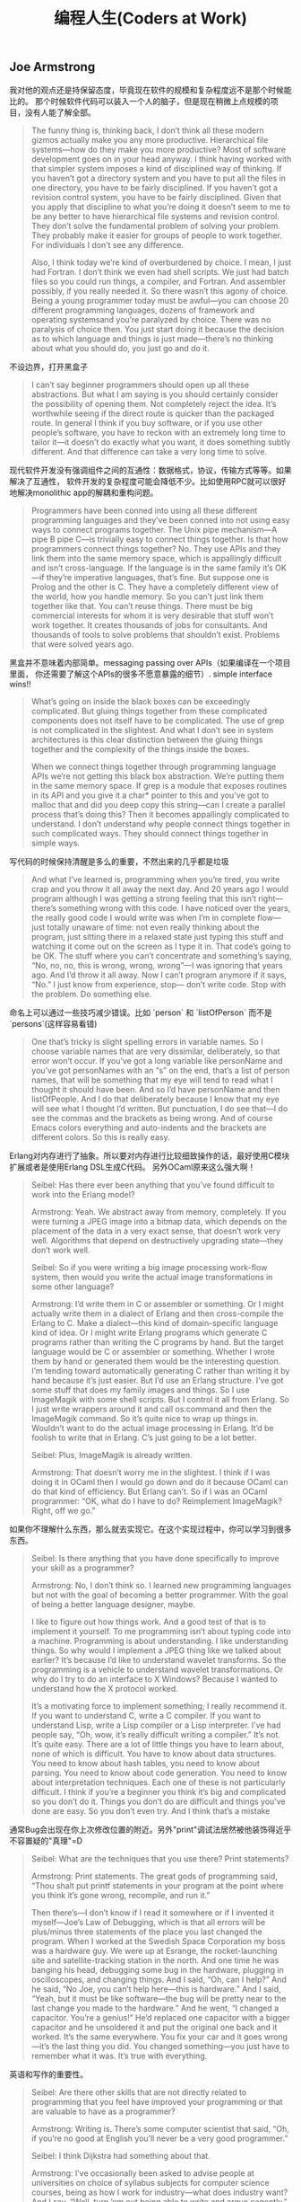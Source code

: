 #+title: 编程人生(Coders at Work)

** Joe Armstrong

我对他的观点还是持保留态度，毕竟现在软件的规模和复杂程度远不是那个时候能比的。
那个时候软件代码可以装入一个人的脑子，但是现在稍微上点规模的项目，没有人能了解全部。

#+BEGIN_QUOTE

The funny thing is, thinking back, I don’t think all these modern gizmos
actually make you any more productive. Hierarchical file systems—how do
they make you more productive? Most of software development goes on in
your head anyway. I think having worked with that simpler system imposes a
kind of disciplined way of thinking. If you haven’t got a directory system and
you have to put all the files in one directory, you have to be fairly
disciplined. If you haven’t got a revision control system, you have to be fairly
disciplined. Given that you apply that discipline to what you’re doing it
doesn’t seem to me to be any better to have hierarchical file systems and
revision control. They don’t solve the fundamental problem of solving your
problem. They probably make it easier for groups of people to work
together. For individuals I don’t see any difference.

Also, I think today we’re kind of overburdened by choice. I mean, I just had
Fortran. I don’t think we even had shell scripts. We just had batch files so
you could run things, a compiler, and Fortran. And assembler possibly, if you
really needed it. So there wasn’t this agony of choice. Being a young
programmer today must be awful—you can choose 20 different
programming languages, dozens of framework and operating systemsand
you’re paralyzed by choice. There was no paralysis of choice then. You just
start doing it because the decision as to which language and things is just
made—there’s no thinking about what you should do, you just go and do it.
#+END_QUOTE

不设边界，打开黑盒子

#+BEGIN_QUOTE

I can’t say beginner programmers should open up all these abstractions. But
what I am saying is you should certainly consider the possibility of opening
them. Not completely reject the idea. It’s worthwhile seeing if the direct
route is quicker than the packaged route. In general I think if you buy
software, or if you use other people’s software, you have to reckon with an
extremely long time to tailor it—it doesn’t do exactly what you want, it
does something subtly different. And that difference can take a very long
time to solve.
#+END_QUOTE

现代软件开发没有强调组件之间的互通性：数据格式，协议，传输方式等等。如果解决了互通性，
软件开发的复杂程度可能会降低不少。比如使用RPC就可以很好地解决monolithic app的解耦和重构问题。

#+BEGIN_QUOTE

Programmers have been conned into using all these different programming
languages and they’ve been conned into not using easy ways to connect
programs together. The Unix pipe mechanism—A pipe B pipe C—is trivially
easy to connect things together. Is that how programmers connect things
together? No. They use APIs and they link them into the same memory
space, which is appallingly difficult and isn’t cross-language. If the language is
in the same family it’s OK—if they’re imperative languages, that’s fine. But
suppose one is Prolog and the other is C. They have a completely different
view of the world, how you handle memory. So you can’t just link them
together like that. You can’t reuse things. There must be big commercial
interests for whom it is very desirable that stuff won’t work together. It
creates thousands of jobs for consultants. And thousands of tools to solve
problems that shouldn’t exist. Problems that were solved years ago.
#+END_QUOTE

黑盒并不意味着内部简单。messaging passing over APIs（如果编译在一个项目里面，
你还需要了解这个APIs的很多不愿意暴露的细节）. simple interface wins!!

#+BEGIN_QUOTE

What’s going on inside the black boxes can be exceedingly complicated. But
gluing things together from these complicated components does not itself
have to be complicated. The use of grep is not complicated in the slightest.
And what I don’t see in system architectures is this clear distinction
between the gluing things together and the complexity of the things inside
the boxes.

When we connect things together through programming language APIs
we’re not getting this black box abstraction. We’re putting them in the
same memory space. If grep is a module that exposes routines in its API and
you give it a char* pointer to this and you’ve got to malloc that and did you
deep copy this string—can I create a parallel process that’s doing this? Then
it becomes appallingly complicated to understand. I don’t understand why
people connect things together in such complicated ways. They should
connect things together in simple ways.
#+END_QUOTE

写代码的时候保持清醒是多么的重要，不然出来的几乎都是垃圾

#+BEGIN_QUOTE
And what I’ve learned is, programming when you’re tired, you write crap
and you throw it all away the next day. And 20 years ago I would program
although I was getting a strong feeling that this isn’t right—there’s
something wrong with this code. I have noticed over the years, the really
good code I would write was when I’m in complete flow—just totally
unaware of time: not even really thinking about the program, just sitting
there in a relaxed state just typing this stuff and watching it come out on the
screen as I type it in. That code’s going to be OK. The stuff where you can’t
concentrate and something’s saying, “No, no, no, this is wrong, wrong,
wrong”—I was ignoring that years ago. And I’d throw it all away. Now I
can’t program anymore if it says, “No.” I just know from experience, stop—
don’t write code. Stop with the problem. Do something else.
#+END_QUOTE

命名上可以通过一些技巧减少错误。比如 `person` 和 `listOfPerson` 而不是 `persons`(这样容易看错)

#+BEGIN_QUOTE
One that’s tricky is slight spelling errors in variable names. So I choose
variable names that are very dissimilar, deliberately, so that error won’t
occur. If you’ve got a long variable like personName and you’ve got
personNames with an “s” on the end, that’s a list of person names, that will
be something that my eye will tend to read what I thought it should have
been. And so I’d have personName and then listOfPeople. And I do that
deliberately because I know that my eye will see what I thought I’d written.
But punctuation, I do see that—I do see the commas and the brackets as
being wrong. And of course Emacs colors everything and auto-indents and
the brackets are different colors. So this is really easy.
#+END_QUOTE

Erlang对内存进行了抽象。所以要对内存进行比较细致操作的话，最好使用C模块扩展或者是使用Erlang DSL生成C代码。
另外OCaml原来这么强大啊！

#+BEGIN_QUOTE

Seibel: Has there ever been anything that you’ve found difficult to work
into the Erlang model?

Armstrong: Yeah. We abstract away from memory, completely. If you
were turning a JPEG image into a bitmap data, which depends on the
placement of the data in a very exact sense, that doesn’t work very well.
Algorithms that depend on destructively upgrading state—they don’t work
well.

Seibel: So if you were writing a big image processing work-flow system,
then would you write the actual image transformations in some other
language?

Armstrong: I’d write them in C or assembler or something. Or I might
actually write them in a dialect of Erlang and then cross-compile the Erlang
to C. Make a dialect—this kind of domain-specific language kind of idea. Or I
might write Erlang programs which generate C programs rather than writing
the C programs by hand. But the target language would be C or assembler
or something. Whether I wrote them by hand or generated them would be
the interesting question. I’m tending toward automatically generating C
rather than writing it by hand because it’s just easier.
But I’d use an Erlang structure. I’ve got some stuff that does my family
images and things. So I use ImageMagik with some shell scripts. But I control
it all from Erlang. So I just write wrappers around it and call os:command and
then the ImageMagik command. So it’s quite nice to wrap up things in.
Wouldn’t want to do the actual image processing in Erlang. It’d be foolish to
write that in Erlang. C’s just going to be a lot better.

Seibel: Plus, ImageMagik is already written.

Armstrong: That doesn’t worry me in the slightest. I think if I was doing it
in OCaml then I would go down and do it because OCaml can do that kind
of efficiency. But Erlang can’t. So if I was an OCaml programmer: “OK, what
do I have to do? Reimplement ImageMagik? Right, off we go.”
#+END_QUOTE

如果你不理解什么东西，那么就去实现它。在这个实现过程中，你可以学习到很多东西。

#+BEGIN_QUOTE
Seibel: Is there anything that you have done specifically to improve your
skill as a programmer?

Armstrong: No, I don’t think so. I learned new programming languages but
not with the goal of becoming a better programmer. With the goal of being
a better language designer, maybe.

I like to figure out how things work. And a good test of that is to implement
it yourself. To me programming isn’t about typing code into a machine.
Programming is about understanding. I like understanding things. So why
would I implement a JPEG thing like we talked about earlier? It’s because I’d
like to understand wavelet transforms. So the programming is a vehicle to
understand wavelet transformations. Or why do I try to do an interface to
X Windows? Because I wanted to understand how the X protocol worked.

It’s a motivating force to implement something; I really recommend it. If you
want to understand C, write a C compiler. If you want to understand Lisp,
write a Lisp compiler or a Lisp interpreter. I’ve had people say, “Oh, wow,
it’s really difficult writing a compiler.” It’s not. It’s quite easy. There are a lot
of little things you have to learn about, none of which is difficult. You have
to know about data structures. You need to know about hash tables, you
need to know about parsing. You need to know about code generation. You
need to know about interpretation techniques. Each one of these is not
particularly difficult. I think if you’re a beginner you think it’s big and
complicated so you don’t do it. Things you don’t do are difficult and things
you’ve done are easy. So you don’t even try. And I think that’s a mistake
#+END_QUOTE

通常Bug会出现在你上次修改位置的附近。另外"print"调试法居然被他装饰得近乎不容置疑的"真理"=D

#+BEGIN_QUOTE
Seibel: What are the techniques that you use there? Print statements?

Armstrong: Print statements. The great gods of programming said, “Thou
shalt put printf statements in your program at the point where you think
it’s gone wrong, recompile, and run it.”

Then there’s—I don’t know if I read it somewhere or if I invented it
myself—Joe’s Law of Debugging, which is that all errors will be plus/minus
three statements of the place you last changed the program. When I
worked at the Swedish Space Corporation my boss was a hardware guy.
We were up at Esrange, the rocket-launching site and satellite-tracking
station in the north. And one time he was banging his head, debugging some
bug in the hardware, plugging in oscilloscopes, and changing things. And I
said, “Oh, can I help?” And he said, “No Joe, you can’t help here—this is
hardware.” And I said, “Yeah, but it must be like software—the bug will be
pretty near to the last change you made to the hardware.” And he went, “I
changed a capacitor. You’re a genius!” He’d replaced one capacitor with a
bigger capacitor and he unsoldered it and put the original one back and it
worked. It’s the same everywhere. You fix your car and it goes wrong—it’s
the last thing you did. You changed something—you just have to remember
what it was. It’s true with everything.
#+END_QUOTE

英语和写作的重要性。

#+BEGIN_QUOTE
Seibel: Are there other skills that are not directly related to programming
that you feel have improved your programming or that are valuable to have
as a programmer?

Armstrong: Writing is. There’s some computer scientist that said, “Oh, if
you’re no good at English you’ll never be a very good programmer.”

Seibel: I think Dijkstra had something about that.

Armstrong: I’ve occasionally been asked to advise people at universities
on choice of syllabus subjects for computer science courses, being as how I
work for industry—what does industry want? And I say, “Well, turn ’em out
being able to write and argue cogently.” Most graduates who come out, and
they’ve got degrees in computer science, writing’s not their strong point.
#+END_QUOTE

不积跬步无以至千里。不断学习新东西也有强大的复利效果。

#+BEGIN_QUOTE
And Hamming said, “I always spend a day a week learning new stuff. That means I spend 20
percent more of my time than my colleagues learning new stuff. Now 20
percent at compound interest means that after four and a half years I will
know twice as much as them. And because of compound interest, this 20
percent extra, one day a week, after five years I will know three times as
much,” or whatever the figures are. And I think that’s very true. Because I
do research I don’t spend 20 percent of my time thinking about new stuff, I
spend 40 percent of my time thinking about new stuff. And I’ve done it for
30 years. So I’ve noticed that I know a lot of stuff. When I get pulled in as a
troubleshooter, boom, do it that way, do it that way. You were asking
earlier what should one do to become a better programmer? Spend 20
percent of your time learning stuff—because it’s compounded. Read
Hamming’s paper. It’s good. Very good.
#+END_QUOTE

idea重要还是语言本身重要？smalltalk消亡了，但是影响力巨大。
#+BEGIN_QUOTE

Seibel: You care a lot about the idea of Erlang’s way of doing concurrency.
Do you care more about that idea—the message-passing shared-nothing
concurrency—or Erlang the language?

Armstrong: The idea—absolutely. People keep on asking me, “What will
happen to Erlang? Will it be a popular language?” I don’t know. I think it’s
already been influential. It might end up like Smalltalk. I think Smalltalk’s
very, very influential and loved by an enthusiastic band of people but never
really very widely adopted. And I think Erlang might be like that. It might
need Microsoft to take some of its ideas and put some curly braces here
and there and shove it out in the Common Language Runtime to hit a mass
market.
#+END_QUOTE

** Peter Norvig

大型项目里面一个人没有办法做完所有事情，但是你可以构思这件事情应该如何完成。
#+BEGIN_QUOTE
Seibel: And do you remember any particular aha! moments where you
noticed the difference between working on something by yourself and
working on a team?

Norvig: I don’t know if it was so much moments, but just this realization
that you can’t do everything yourself. I think a lot of programming is being
able to keep as much as you can inside your head, but that only goes so far,
at least in my head. Then you have to rely on other people to have the right
abstractions so that you can use what they have. I started thinking about it
in terms of, “How is this likely done?” rather than, “I know how this was
done because I did it.” If I were to have done this, how would I have done
it? I hope that it’s like that, and if it’s not, figure out why not, and then figure
out how to use it.
#+END_QUOTE

打开那个黑盒子(black box).

#+BEGIN_QUOTE
Seibel: And do you think that changes the kind of people who can be
successful at programming now?

Norvig: I think the people that are really successful are the same—at least
that’s what I see around here. But, yeah, it is a little bit more of, “Can I
quickly get an understanding of what I need,” and less of, “I need complete
understanding.” I think some of it is bravado, this willingness to say, “I’m just
going to go ahead and do it,” the fearlessness of saying, “I don’t understand
everything that’s going on, but I went into the documentation and I learned
these three things. I tried it and it worked, so I’m just going to go ahead.”
That gets you to a certain point, but I think to really be a good programmer,
you can’t just do that. You have to understand a little bit more, and say, “Is
it safe, what I’m doing here? Or what are the failure cases? Sure, I tried it
once and it worked, but is it always going to work? How do I write test
cases to show that and to understand it a little better, and then once I’ve
done that, can I extract what I’ve done and publish a new tool that other
people can use because I’ve put these pieces together in a certain way.”
#+END_QUOTE

这点和Joe Armstrong一样。设计软件需要有文档。这个文档应该只有用来帮助你理清设计思路，
定制好宏观架构，而不要过于探究细节（除非这个细节非常重要）

#+BEGIN_QUOTE
Seibel: So back to designing software. What about when you’re working on
bigger programs, where you’re not going to be able to just remember how
all the code fits together? Then how do you design it?

Norvig: I think you want to have good documentation at the level of overall
system design. What’s the thing supposed to do and how’s it going to do
it? Documentation for every method is usually more tedious than it needs
to be. Most of the time it just duplicates what you could read from the
name of the function and the parameters. But the overall design of what’s
going to do what, that’s really important to lay out first. It’s got to be
something that everybody understands and it’s also got to be the right
choice. One of the most important things for having a successful project is
having people that have enough experience that they build the right thing.
And barring that, if it’s something that you haven’t built before, that you
don’t know how to do, then the next best thing you can do is to be flexible
enough that if you build the wrong thing you can adjust.
#+END_QUOTE

理解项目的最好办法：阅读代码，修改代码
#+BEGIN_QUOTE
Seibel: One of the aspects of the modern style of programming, as you
were saying, is that programmers have to absorb things quickly. How do
you tackle the problem of understanding a big pile of code, none of which
you’ve ever seen before?

Norvig: I think you do a mix of statically and dynamically. You start reading
the code and trying to make sense of it and then you get some traces of
what calls what, and where most of time is spent, and what’s the flow
through it. Then try to do something. Say, “I’m going to make this trivial
little change.” Or go to the issues database and say, “I’ll take this one.” In
order to do that, I have to learn a little piece of it. There’s only a little piece,
but you get that done and you move on to the next one.
#+END_QUOTE

和Joe Armstrong一样，对于Knuth的文学编程持保留态度。同时，他们都鼓励编写单元测试和文档。
#+BEGIN_QUOTE
Seibel: Have you ever done literate programming a la Knuth?

Norvig: I never used his tools per se. I’ve certainly written macros and so
on. And I’ve used the Java docs and things like that. In many ways, Lisp
programming encourages you to make your own system as you go, and so it
ends up being literate in that way. You find your own macros for your own
application-specific programming, and part of that is the documentation, part
of it’s the data, and part of it’s the code, so I’ve certainly done that. Then
more recently, in whatever language I’m using, whether it’s Java, or Python,
or whatever, I’ve certainly been careful to write test cases, and document
around that.

You look at Knuth’s original Literate Programming, and he was really trying to
say, “What’s the best order for writing a book,” assuming that someone’s
going to read the whole book and he wants it to be in a logical order.
People don’t do that anymore. They don’t want to read a book. They want
an index so they can say, “What’s the least amount of this book that I have
to read? I just want to find the three paragraphs that I need. Show me that
and then I’ll move on.” I think that’s a real change.

Seibel: I wonder if there isn’t a way to write modern-style literate
programming. Certainly Knuth’s tools give you an index and beautiful crossreferencing.
I wonder if perhaps a modern approach to literate
programming just would organize the book differently—both as a whole
program and as a bunch of pieces that you can understand in bits?

Norvig: I don’t know. I think he was solving a problem that doesn’t exist
anymore to a large degree. Part of it was because he wanted to put it in a
linear order rather than in a web-like or a searchable order. I think part of it
was the limitations. I think he was using Pascal originally. And there it’s
pretty strict in terms of what had to be declared first and not necessarily in
the order you want. Modern languages are more free in that order, so I
think it’s less of an issue now.
#+END_QUOTE

** Guy Steele

现代软件和计算机系统之大之复杂，没有人能够完全理解它们。这和上个世纪70，80年代差别很大。
#+BEGIN_QUOTE
Seibel: What has changed the most in the way you think about
programming now, vs. then? Other than learning that bubble sort is not the
greatest sorting technique.

Steele: I guess to me the biggest change is that nowadays you can’t possibly
know everything that’s going on in the computer. There are things that are
absolutely out of your control because it’s impossible to know everything
about all the software. Back in the ’70s a computer had only 4,000 words of
memory. It was possible to do a core dump and inspect every word to see if
it was what you expected. It was reasonable to read the source listings of
the operating system and see how that worked. And I did that—I studied
the disk routines and the card-reader routines and wrote variants of my
own. I felt as if I understood how the entire IBM 1130 worked. Or at least
as much as I cared to know. You just can’t do that anymore.
#+END_QUOTE

这家伙居然是一页页看下来的TAOCP. 后面他提到他也会自己编写上面的代码。
#+BEGIN_QUOTE
Seibel: Were there books that were important to you when you were
learning to program?

Steele: In the ’70s, absolutely: Knuth, The Art of Computer Programming.

Seibel: Did you read those cover-to-cover?

Steele: Pretty close to cover-to-cover, yes. I worked as many exercises as I
felt I was capable of tackling. Some called for higher math or other things I
didn’t understand, and I’d sort of gloss or skip over those. But the first two
volumes and much of the third I read pretty carefully. The Aho, Hopcroft,
and Ullman algorithms book—that’s where I learned how to do sorting for
real, I think. I’d have to step across to my library to try to remember other
ones. I’m a pack rat—I’ve saved all these books. But those are the ones that
I would cite off the top of my head.And books about Lisp. The Triple-I Lisp
book edited by Berkeley and Bobrow: kind of a scatter-shot collection of
papers, but I learned a lot of interesting stuff from that. And then I started
reading SIGPLAN Notices and Communications of the ACM. Back in those days
CACM had real technical content and was well worth reading.
#+END_QUOTE

Lisp虽好但也不是所谓的"winner". 每种语言都有设计初衷，而这些初衷通常就是它强大的地方。

#+BEGIN_QUOTE
Seibel: One way to resolve that is the way Lisp does—make everything
uniformly semiconcise. Where the uniformity has the advantage of allowing
users of the language to easily add their own equally uniform, semiconcise,
first-class syntactic extensions. Yet a lot of folks resist the s-expression
syntax. The smug Lisp weenie view of the world is, “Some people just don’t
get it; if they did they would see the brilliance of the solution.” Are you a
smug enough Lisp weenie to think that if people really understood Lisp they
would not be put off by the parentheses?

Steele: No. I don’t think I’ve got the standing to be smug. If anything,
because I have learned so many languages I think I understand better than a
lot of people the fact that different languages can offer different things. And
there are good reasons to make choices among them rather than to hold up
one language and say, “This is the winner.”

There are certain kinds of projects that I would not want to tackle with
anything other than Lisp because I’m interested in the set of tools it
provides me. For instance, ready-made input/output—if I’m willing to
conform to Lisp’s syntax, then I’ve already got readers and printers built
that are adequate for some kinds of jobs. This in turn allows you to do
some kinds of rapid prototyping. On the other hand, if it’s important that I
customize the I/O to an existing specific format, then Lisp might not be such
a good tool. Or else I might have to build some kind of transducer in some
language, Lisp or otherwise, to get it over to the Lisp world.
#+END_QUOTE

软件环境越来越复杂，没有人能够理解所有东西，造成现在的编程难度超过从前。
更好的(精心设计的,elaborated)程序设计语言可以缓解这种困难吗？

#+BEGIN_QUOTE
Seibel: Do you think languages are getting better? You keep designing
them, so hopefully you think it’s a worthwhile pursuit. Is it easier to write
software now because of advances that we’ve made?

Steele: Well, it’s much easier now to write the kinds of programs we were
trying to write 30 years ago. But I think our ambitions have grown
tremendously. So I think programming is probably a more difficult activity
than it was 30 years ago.

Seibel: And what are the things that are making it more difficult?

Steele: I think we’ve got people now who are just as smart as the people
we had 30 years ago and they are being pushed to the limits of their abilities
as people were 30 years ago—I’ve chosen 30 years ago as an arbitrary
baseline because that’s when I got out of school. But the difference is that—
as I remarked earlier—it’s not possible to understand everything that’s
going on anymore. Or even to think you can. So I think that the
programmers of today are up against a more difficult environment—still
exercising the same amounts of ingenuity but in an environment that’s
harder to understand. So we try to make more elaborate languages to help
them deal with the uncertainty of those environments.
#+END_QUOTE

如果bug小概率出现的话，那么我们应该去看代码中那些小概率执行路径。但是就像他之前说的，
现代软件越来越复杂，你几乎不可能跟踪到出现bug的代码上。

比如我们最近遇到的连接https网站，返回 `ssl I/O system call error` 这个错误。
虽然我们知道是握手期间交换和验证公钥出错，但是我们依然不能确定问题出在哪里：
1. 连接https网站的客户端是Android App，所以和Android系统相关，不同Android系统使用的openssl版本不同。
2. 我们使用的是AWS的ACM系统来配置证书，需要选择支持的SSL协议版本。如果这个协议版本过高，那么低版本的客户端通信也会失败。
2. 客户端所处的网络环境。之前遇到过俄罗斯用户解析DNS失败，我们在App里面写死一个IP地址，是否可能这个IP地址上单独配置的证书有问题。
4. 客户端Android系统上是否正确配置了AWS的根证书，这也是一个造成问题的可能性。
5. 客户端App并没有直接使用Java原生的OpenSSL库，而是使用okhttp3. 那Bug是否可能出现在okhttp3上呢？

#+BEGIN_QUOTE
Steele: So I guess there’s lessons there—the lesson I should have drawn is
there may be more than one bug here and I should have looked harder the
first time. But another lesson is that if a bug is thought to be rare, then
looking at rarely executed paths may be fruitful. And a third thing is, having
good documentation about what the algorithm is trying to do, namely a
reference back to Knuth, was just great.
#+END_QUOTE
** Ken Thompson
考虑到KT发明了Unix, 所以我把他和David Culter(NT作者)和Linus Torvalds(Linux作者)做个比较，
发现他们之间有一个共同点就是：他们的对硬件知识了解比较多，对那些高级语言一律不怎么感兴趣，把更多的
时间放在如何解决当前的问题上，非常喜欢简单的架构即使这个架构对性能有一定的影响，还有就是无一例外地
讨论C++。他们和其他大师差别就是他们极致的务实（relentless pragmatic），以致于你甚至会感觉他们有点无聊。

layers on layers on layers! hard to understand, hard to reason !

#+BEGIN_QUOTE
Modern programming scares me in many respects, where they will just build
layer after layer after layer that does nothing except translate. It confuses
me to read a program which you must read top-down. It says “do
something.” And you go find “something.” And you read it and it says, “do
something else” and you go find something and it says, “do something else”
and it goes back to the top maybe. And nothing gets done. It’s just
relegating the problem to a deeper and deeper level. I can’t keep it in my
mind—I can’t understand it.
#+END_QUOTE

对待别人的代码，这个方法和心态真的不错。

#+BEGIN_QUOTE

Seibel: How do you decide when code needs to be thrown away?

Thompson: When it’s hard to work on. I do it much quicker than most
people do. I’ll throw away code as soon I want to add something to it and I
get the feeling that what I have to do to add it is too hard. I’ll throw it away
and start over and come up with a different partitioning that makes it easy
to do whatever I wanted to do. I’m really quick on the trigger for throwing
stuff out.

Seibel: Is that true working with other people’s code as well?

Thompson: It depends on whether I have control. If I have control, sure, it
doesn’t matter. If I don’t have control, it’s someone else’s code, then I’ll
suffer. Or not do it.
#+END_QUOTE

对待文档的态度。如果是给自己看的，那么很简略；如果是给其他人使用或者是要发布的，那么要写好。
对待别人糟糕的代码，要不就不用，要不就自己调试；对外自己的代码，如果写的不好，就直接丢弃。

#+BEGIN_QUOTE
Seibel: Once you’ve built a system, do you go back and document it in any
way?

Thompson: It depends on what it’s for. If it’s for me, no I won’t. I’ll put in
a usage line if I forget the arguments. And I’ll put in a comment at the
header about what the whole thing does. But very, very brief. If it’s part of a
system or a library or something that’s meant to be published, then I’ll take
the time to document it. But otherwise, no.

Documenting is an art as fine as programming. It’s rare I find documentation
at the level I like. Usually it’s much, much finer-grained than need be. It
contains a bunch of irrelevancies and dangling references that assume
knowledge not there. Documenting is very, very hard; it’s time-consuming.
To do it right, you’ve got to do it like programming. You’ve got to
deconstruct it, put it together in nice ways, rewrite it when it’s wrong.
People don’t do that.
#+END_QUOTE

为什么不要过度优化？为什么不要尝试去榨干性能？我的理解是，除非这种榨干性能的方式是
非常generic & simple的。使用复杂的方式去榨干性能，一方面回造成软件复杂难以维护，
另一方面摩尔定律或者是更多的机器是性价比更高的方案。

#+BEGIN_QUOTE

Thompson: Bliss I think was after. And their emphasis was trying to
compile well. I think it was pretty clear from the beginning that you
shouldn’t kill yourself compiling well. You should do well but not really
good. And the reason is that in the time it takes you to go from well to
really good, Moore’s law has already surpassed you. You can pick up 10
percent but while you’re picking up that 10 percent, computers have gotten
twice as fast and maybe with some other stuff that matters more for
optimization, like caches. I think it’s largely a waste of time to do really well.
It’s really hard; you generate as many bugs as you fix. You should stop, not
take that extra 100 percent of time to do 10 percent of the work.

#+END_QUOTE

C++是一门委员会搞出来的语言，试图让每个成员都满意。这样也好，左右逢源，用的人就多了。
但是好的程序员只会谨慎地使用它的subset而不是全部。

#+BEGIN_QUOTE
Seibel: You were at AT&T with Bjarne Stroustrup. Were you involved at
all in the development of C++?

Thompson: I’m gonna get in trouble.

Seibel: That’s fine.

Thompson: I would try out the language as it was being developed and
make comments on it. It was part of the work atmosphere there. And you’d
write something and then the next day it wouldn’t work because the
language changed. It was very unstable for a very long period of time. At
some point I said, no, no more.

In an interview I said exactly that, that I didn’t use it just because it wouldn’t
stay still for two days in a row. When Stroustrup read the interview he
came screaming into my room about how I was undermining him and what I
said mattered and I said it was a bad language. I never said it was a bad
language. On and on and on. Since then I kind of avoid that kind of stuff.

Seibel: Can you say now whether you think it’s a good or bad language?

Thompson: It certainly has its good points. But by and large I think it’s a
bad language. It does a lot of things half well and it’s just a garbage heap of
ideas that are mutually exclusive. Everybody I know, whether it’s personal
or corporate, selects a subset and these subsets are different. So it’s not a
good language to transport an algorithm—to say, “I wrote it; here, take it.”
It’s way too big, way too complex. And it’s obviously built by a committee.
Stroustrup campaigned for years and years and years, way beyond any sort
of technical contributions he made to the language, to get it adopted and
used. And he sort of ran all the standards committees with a whip and a
chair. And he said “no” to no one. He put every feature in that language
that ever existed. It wasn’t cleanly designed—it was just the union of
everything that came along. And I think it suffered drastically from that.

Seibel: Do you think that was just because he likes all ideas or was it a way
to get the language adopted, by giving everyone what they wanted?

Thompson: I think it’s more the latter than the former.
#+END_QUOTE

对待工作的态度也是一如既往的简单。
#+BEGIN_QUOTE
Seibel: You’ve mostly worked in research and it seems you’ve had a lot of
latitude to work on what you like, but did it change when it become a job?
Did it take any of the fun out of it?

Thompson: No. It’s always been fun, and mostly because I just selected
what I wanted to do. And even when it was a job, back in college, there
were tons and tons of jobs available. It seemed to me that there were tons
of people who were doing something, whatever it is, and they needed some
little programming task done on the side to aid them. So they were perfect
for me. They were little tiny jobs that I could get into, get in and out in days
and pick and choose which one I wanted to take.
#+END_QUOTE